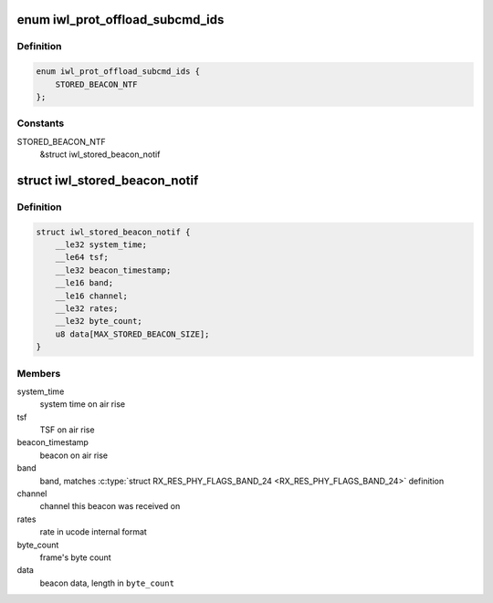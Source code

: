 .. -*- coding: utf-8; mode: rst -*-
.. src-file: drivers/net/wireless/intel/iwlwifi/fw/api/offload.h

.. _`iwl_prot_offload_subcmd_ids`:

enum iwl_prot_offload_subcmd_ids
================================

.. c:type:: enum iwl_prot_offload_subcmd_ids

    protocol offload commands

.. _`iwl_prot_offload_subcmd_ids.definition`:

Definition
----------

.. code-block:: c

    enum iwl_prot_offload_subcmd_ids {
        STORED_BEACON_NTF
    };

.. _`iwl_prot_offload_subcmd_ids.constants`:

Constants
---------

STORED_BEACON_NTF
    &struct iwl_stored_beacon_notif

.. _`iwl_stored_beacon_notif`:

struct iwl_stored_beacon_notif
==============================

.. c:type:: struct iwl_stored_beacon_notif

    Stored beacon notification

.. _`iwl_stored_beacon_notif.definition`:

Definition
----------

.. code-block:: c

    struct iwl_stored_beacon_notif {
        __le32 system_time;
        __le64 tsf;
        __le32 beacon_timestamp;
        __le16 band;
        __le16 channel;
        __le32 rates;
        __le32 byte_count;
        u8 data[MAX_STORED_BEACON_SIZE];
    }

.. _`iwl_stored_beacon_notif.members`:

Members
-------

system_time
    system time on air rise

tsf
    TSF on air rise

beacon_timestamp
    beacon on air rise

band
    band, matches \ :c:type:`struct RX_RES_PHY_FLAGS_BAND_24 <RX_RES_PHY_FLAGS_BAND_24>`\  definition

channel
    channel this beacon was received on

rates
    rate in ucode internal format

byte_count
    frame's byte count

data
    beacon data, length in \ ``byte_count``\ 

.. This file was automatic generated / don't edit.

